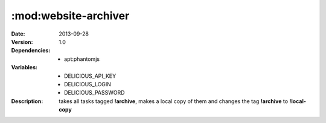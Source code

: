 :mod:website-archiver
=====================
.. module:: website-archiver
    :synopsis: Archives a pdf and an image of a website.
.. moduleauthor:: Bazyli Brzoska <bazyli.brzoska@gmail.com>

:Date: 2013-09-28
:Version: 1.0
:Dependencies: - apt:phantomjs
:Variables: - DELICIOUS_API_KEY
            - DELICIOUS_LOGIN
            - DELICIOUS_PASSWORD
:Description: takes all tasks tagged **!archive**, 
              makes a local copy of them 
              and changes the tag **!archive** to **!local-copy**
